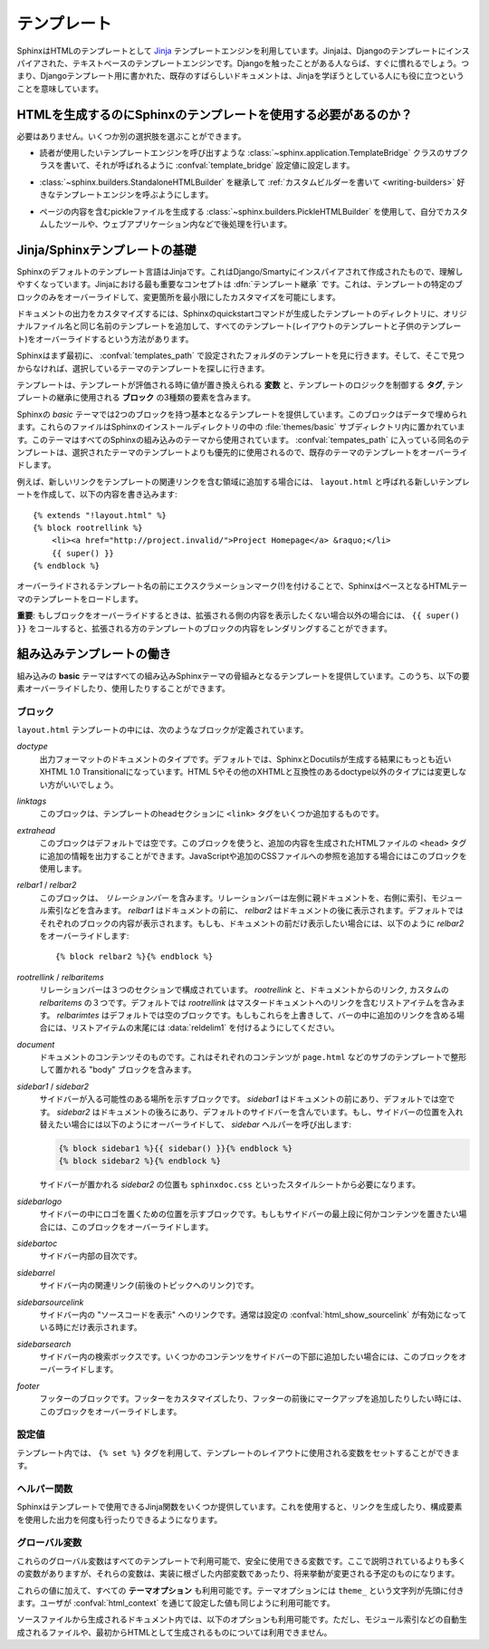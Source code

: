 .. highlight:: html+jinja

.. _templating:

.. Templating

テンプレート
============

.. Sphinx uses the `Jinja <http://jinja.pocoo.org>`_ templating engine for its HTML
   templates.  Jinja is a text-based engine, and inspired by Django templates, so
   anyone having used Django will already be familiar with it.  It also has
   excellent documentation for those who need to make themselves familiar with it.

SphinxはHTMLのテンプレートとして `Jinja <http://jinja.pocoo.org>`_ テンプレートエンジンを利用しています。Jinjaは、Djangoのテンプレートにインスパイアされた、テキストベースのテンプレートエンジンです。Djangoを触ったことがある人ならば、すぐに慣れるでしょう。つまり、Djangoテンプレート用に書かれた、既存のすばらしいドキュメントは、Jinjaを学ぼうとしている人にも役に立つということを意味しています。

.. Do I need to use Sphinx' templates to produce HTML?

HTMLを生成するのにSphinxのテンプレートを使用する必要があるのか？
----------------------------------------------------------------

.. No.  You have several other options:

必要はありません。いくつか別の選択肢を選ぶことができます。

.. * You can write a :class:`~sphinx.application.TemplateBridge` subclass that
     calls your template engine of choice, and set the :confval:`template_bridge`
     configuration value accordingly.

* 読者が使用したいテンプレートエンジンを呼び出すような :class:`~sphinx.application.TemplateBridge` クラスのサブクラスを書いて、それが呼ばれるように :confval:`template_bridge` 設定値に設定します。

.. * You can :ref:`write a custom builder <writing-builders>` that derives from
     :class:`~sphinx.builders.StandaloneHTMLBuilder` and calls your template engine
     of choice.

* :class:`~sphinx.builders.StandaloneHTMLBuilder` を継承して :ref:`カスタムビルダーを書いて <writing-builders>` 好きなテンプレートエンジンを呼ぶようにします。

.. * You can use the :class:`~sphinx.builders.PickleHTMLBuilder` that produces
     pickle files with the page contents, and postprocess them using a custom tool,
     or use them in your Web application.

* ページの内容を含むpickleファイルを生成する :class:`~sphinx.builders.PickleHTMLBuilder` を使用して、自分でカスタムしたツールや、ウェブアプリケーション内などで後処理を行います。


.. Jinja/Sphinx Templating Primer

Jinja/Sphinxテンプレートの基礎
------------------------------

.. The default templating language in Sphinx is Jinja.  It's Django/Smarty inspired
   and easy to understand.  The most important concept in Jinja is :dfn:`template
   inheritance`, which means that you can overwrite only specific blocks within a
   template, customizing it while also keeping the changes at a minimum.

Sphinxのデフォルトのテンプレート言語はJinjaです。これはDjango/Smartyにインスパイアされて作成されたもので、理解しやすくなっています。Jinjaにおける最も重要なコンセプトは :dfn:`テンプレート継承` です。これは、テンプレートの特定のブロックのみをオーバーライドして、変更箇所を最小限にしたカスタマイズを可能にします。

.. To customize the output of your documentation you can override all the templates
   (both the layout templates and the child templates) by adding files with the
   same name as the original filename into the template directory of the structure
   the Sphinx quickstart generated for you.

ドキュメントの出力をカスタマイズするには、Sphinxのquickstartコマンドが生成したテンプレートのディレクトリに、オリジナルファイル名と同じ名前のテンプレートを追加して、すべてのテンプレート(レイアウトのテンプレートと子供のテンプレート)をオーバーライドするという方法があります。

.. Sphinx will look for templates in the folders of :confval:`templates_path`
   first, and if it can't find the template it's looking for there, it falls back
   to the selected theme's templates.

Sphinxはまず最初に、 :confval:`templates_path` で設定されたフォルダのテンプレートを見に行きます。そして、そこで見つからなければ、選択しているテーマのテンプレートを探しに行きます。

.. A template contains **variables**, which are replaced with values when the
   template is evaluated, **tags**, which control the logic of the template and
   **blocks** which are used for template inheritance.

テンプレートは、テンプレートが評価される時に値が置き換えられる **変数** と、テンプレートのロジックを制御する **タグ**, テンプレートの継承に使用される **ブロック** の3種類の要素を含みます。

.. Sphinx' *basic* theme provides base templates with a couple of blocks it will
   fill with data.  These are located in the :file:`themes/basic` subdirectory of
   the Sphinx installation directory, and used by all builtin Sphinx themes.
   Templates with the same name in the :confval:`templates_path` override templates
   supplied by the selected theme.

Sphinxの *basic* テーマでは2つのブロックを持つ基本となるテンプレートを提供しています。このブロックはデータで埋められます。これらのファイルはSphinxのインストールディレクトリの中の :file:`themes/basic` サブディレクトリ内に置かれています。このテーマはすべてのSphinxの組み込みのテーマから使用されています。 :confval:`tempates_path` に入っている同名のテンプレートは、選択されたテーマのテンプレートよりも優先的に使用されるので、既存のテーマのテンプレートをオーバーライドします。

.. For example, to add a new link to the template area containing related links all
   you have to do is to add a new template called ``layout.html`` with the
   following contents

例えば、新しいリンクをテンプレートの関連リンクを含む領域に追加する場合には、 ``layout.html`` と呼ばれる新しいテンプレートを作成して、以下の内容を書き込みます::

    {% extends "!layout.html" %}
    {% block rootrellink %}
        <li><a href="http://project.invalid/">Project Homepage</a> &raquo;</li>
        {{ super() }}
    {% endblock %}

.. By prefixing the name of the overridden template with an exclamation mark,
   Sphinx will load the layout template from the underlying HTML theme.

オーバーライドされるテンプレート名の前にエクスクラメーションマーク(!)を付けることで、SphinxはベースとなるHTMLテーマのテンプレートをロードします。

.. **Important**: If you override a block, call ``{{ super() }}`` somewhere to
   render the block's content in the extended template -- unless you don't want
   that content to show up.

**重要**: もしブロックをオーバーライドするときは、拡張される側の内容を表示したくない場合以外の場合には、 ``{{ super() }}`` をコールすると、拡張される方のテンプレートのブロックの内容をレンダリングすることができます。


.. Working the the builtin templates

組み込みテンプレートの働き
--------------------------

.. The builtin **basic** theme supplies the templates that all builtin Sphinx
   themes are based on.  It has the following elements you can override or use:

組み込みの **basic** テーマはすべての組み込みSphinxテーマの骨組みとなるテンプレートを提供しています。このうち、以下の要素オーバーライドしたり、使用したりすることができます。

.. Blocks

ブロック
~~~~~~~~

.. The following blocks exist in the ``layout.html`` template:

``layout.html`` テンプレートの中には、次のようなブロックが定義されています。

.. `doctype`
    The doctype of the output format.  By default this is XHTML 1.0 Transitional
    as this is the closest to what Sphinx and Docutils generate and it's a good
    idea not to change it unless you want to switch to HTML 5 or a different but
    compatible XHTML doctype.

`doctype`
    出力フォーマットのドキュメントのタイプです。デフォルトでは、SphinxとDocutilsが生成する結果にもっとも近いXHTML 1.0 Transitionalになっています。HTML 5やその他のXHTMLと互換性のあるdoctype以外のタイプには変更しない方がいいでしょう。

.. `linktags`
    This block adds a couple of ``<link>`` tags to the head section of the
    template.

`linktags`
   このブロックは、テンプレートのheadセクションに ``<link>`` タグをいくつか追加するものです。

.. `extrahead`
    This block is empty by default and can be used to add extra contents into
    the ``<head>`` tag of the generated HTML file.  This is the right place to
    add references to JavaScript or extra CSS files.

`extrahead`
   このブロックはデフォルトでは空です。このブロックを使うと、追加の内容を生成されたHTMLファイルの ``<head>`` タグに追加の情報を出力することができます。JavaScriptや追加のCSSファイルへの参照を追加する場合にはこのブロックを使用します。

.. `relbar1` / `relbar2`
    This block contains the *relation bar*, the list of related links (the
    parent documents on the left, and the links to index, modules etc. on the
    right).  `relbar1` appears before the document, `relbar2` after the
    document.  By default, both blocks are filled; to show the relbar only
    before the document, you would override `relbar2` like this

`relbar1` / `relbar2`
    このブロックは、 *リレーションバー* を含みます。リレーションバーは左側に親ドキュメントを、右側に索引、モジュール索引などを含みます。 `relbar1` はドキュメントの前に、 `relbar2` はドキュメントの後に表示されます。デフォルトではそれぞれのブロックの内容が表示されます。もしも、ドキュメントの前だけ表示したい場合には、以下のように `relbar2` をオーバーライドします::

       {% block relbar2 %}{% endblock %}

.. `rootrellink` / `relbaritems`
    Inside the relbar there are three sections: The `rootrellink`, the links
    from the documentation and the custom `relbaritems`.  The `rootrellink` is a
    block that by default contains a list item pointing to the master document
    by default, the `relbaritems` is an empty block.  If you override them to
    add extra links into the bar make sure that they are list items and end with
    the :data:`reldelim1`.

`rootrellink` / `relbaritems`
    リレーションバーは３つのセクションで構成されています。 `rootrellink` と、ドキュメントからのリンク, カスタムの `relbaritems` の３つです。デフォルトでは `rootrellink` はマスタードキュメントへのリンクを含むリストアイテムを含みます。 `relbarimtes` はデフォルトでは空のブロックです。もしもこれらを上書きして、バーの中に追加のリンクを含める場合には、リストアイテムの末尾には :data:`reldelim1` を付けるようにしてください。

.. `document`
    The contents of the document itself.  It contains the block "body" where the
    individual content is put by subtemplates like ``page.html``.

`document`
    ドキュメントのコンテンツそのものです。これはそれぞれのコンテンツが ``page.html`` などのサブのテンプレートで整形して置かれる "body" ブロックを含みます。

.. `sidebar1` / `sidebar2`
    A possible location for a sidebar.  `sidebar1` appears before the document
    and is empty by default, `sidebar2` after the document and contains the
    default sidebar.  If you want to swap the sidebar location override this and
    call the `sidebar` helper:

    (The `sidebar2` location for the sidebar is needed by the ``sphinxdoc.css``
    stylesheet, for example.)

`sidebar1` / `sidebar2`
    サイドバーが入る可能性のある場所を示すブロックです。 `sidebar1` はドキュメントの前にあり、デフォルトでは空です。 `sidebar2` はドキュメントの後ろにあり、デフォルトのサイドバーを含んでいます。もし、サイドバーの位置を入れ替えたい場合には以下のようにオーバーライドして、 `sidebar` ヘルパーを呼び出します:

    .. sourcecode:: html+jinja

        {% block sidebar1 %}{{ sidebar() }}{% endblock %}
        {% block sidebar2 %}{% endblock %}

    サイドバーが置かれる `sidebar2` の位置も ``sphinxdoc.css`` といったスタイルシートから必要になります。

.. `sidebarlogo`
    The logo location within the sidebar.  Override this if you want to place
    some content at the top of the sidebar.

`sidebarlogo`
    サイドバーの中にロゴを置くための位置を示すブロックです。もしもサイドバーの最上段に何かコンテンツを置きたい場合には、このブロックをオーバーライドします。

.. `sidebartoc`
    The table of contents within the sidebar.

`sidebartoc`
    サイドバー内部の目次です。

.. `sidebarrel`
    The relation links (previous, next document) within the sidebar.

`sidebarrel`
    サイドバー内の関連リンク(前後のトピックへのリンク)です。

.. `sidebarsourcelink`
    The "Show source" link within the sidebar (normally only shown if this is
    enabled by :confval:`html_show_sourcelink`).

`sidebarsourcelink`
    サイドバー内の "ソースコードを表示" へのリンクです。通常は設定の :confval:`html_show_sourcelink` が有効になっている時にだけ表示されます。

.. `sidebarsearch`
    The search box within the sidebar.  Override this if you want to place some
    content at the bottom of the sidebar.

`sidebarsearch`
    サイドバー内の検索ボックスです。いくつかのコンテンツをサイドバーの下部に追加したい場合には、このブロックをオーバーライドします。

.. `footer`
    The block for the footer div.  If you want a custom footer or markup before
    or after it, override this one.

`footer`
    フッターのブロックです。フッターをカスタマイズしたり、フッターの前後にマークアップを追加したりしたい時には、このブロックをオーバーライドします。


.. Configuration Variables
   ~~~~~~~~~~~~~~~~~~~~~~~

設定値
~~~~~~

.. Inside templates you can set a couple of variables used by the layout template
   using the ``{% set %}`` tag:

テンプレート内では、 ``{% set %}`` タグを利用して、テンプレートのレイアウトに使用される変数をセットすることができます。

.. data:: reldelim1

   .. The delimiter for the items on the left side of the related bar.  This
      defaults to ``' &raquo;'`` Each item in the related bar ends with the value
      of this variable.

   リレーションバーの左側アイテムの区切り文字です。デフォルトは ``' &raquo;'`` です。リレーションバーに含まれるアイテムはすべて、ここで指定した変数の値で区切られます。

.. data:: reldelim2

   .. The delimiter for the items on the right side of the related bar.  This
      defaults to ``' |'``.  Each item except of the last one in the related bar
      ends with the value of this variable.

   リレーションバーの右側のアイテムの区切り文字になります。デフォルトは ``' |'`` です。最後の要素を除くすべてのリレーションバーのアイテムは、ここで指定された変数の値で区切られます。

   .. Overriding works like this

   以下のようにオーバーライドします::

       {% extends "!layout.html" %}
       {% set reldelim1 = ' &gt;' %}


.. data:: script_files

   .. Add additional script files here, like this

   以下のように記述すると、追加のスクリプトファイルをここで追加することができます::

      {% set script_files = script_files + [pathto("_static/myscript.js", 1)] %}

.. Helper Functions
   ~~~~~~~~~~~~~~~~

ヘルパー関数
~~~~~~~~~~~~

.. Sphinx provides various Jinja functions as helpers in the template.  You can use
   them to generate links or output multiply used elements.

Sphinxはテンプレートで使用できるJinja関数をいくつか提供しています。これを使用すると、リンクを生成したり、構成要素を使用した出力を何度も行ったりできるようになります。

.. function:: pathto(ドキュメント)

   .. Return the path to a Sphinx document as a URL.  Use this to refer to built
      documents.

   SphinxドキュメントへのURLを返します。これは組み込みのドキュメントを参照する場合に使用します。

.. function:: pathto(ファイル, 1)

   .. Return the path to a *file* which is a filename relative to the root of the
      generated output.  Use this to refer to static files.

   *ファイル* に対する、生成されたドキュメントのルートからの相対パスによるリンクを返します。静的なファイルを参照するのに使用します。

.. function:: hasdoc(ドキュメント)

   .. Check if a document with the name *document* exists.

   *ドキュメント* で指定された名前のドキュメントが存在するかどうかチェックします。

.. function:: sidebar()

   .. Return the rendered sidebar.

   レンダリングされたサイドバーを返します。

.. function:: relbar()

   .. Return the rendered relation bar.

   レンダリングリレーションバーを返します。


.. Global Variables
   ~~~~~~~~~~~~~~~~

グローバル変数
~~~~~~~~~~~~~~

.. These global variables are available in every template and are safe to use.
   There are more, but most of them are an implementation detail and might change
   in the future.

これらのグローバル変数はすべてのテンプレートで利用可能で、安全に使用できる変数です。ここで説明されているよりも多くの変数がありますが、それらの変数は、実装に根ざした内部変数であったり、将来挙動が変更される予定のものになります。

.. data:: builder

   .. The name of the builder (e.g. ``html`` or ``htmlhelp``).

   ビルダーの名前が格納されている変数です。 ``html``, ``htmlhelp`` などの値が入ります。


.. data:: copyright

   .. The value of :confval:`copyright`.

   :confval:`copyright` の値が入ります。


.. data:: docstitle

   .. The title of the documentation (the value of :confval:`html_title`).

   ドキュメントのタイトルです。 :confval:`html_title` で設定した値が入ります。
   

.. data:: embedded

   .. True if the built HTML is meant to be embedded in some viewing application
      that handles navigation, not the web browser, such as for HTML help or Qt
      help formats.  In this case, the sidebar is not included.

   ウェブブラウザではなく、HTMLヘルプや、Qtヘルプフォーマットなどの、専用のビューアーアプリケーション内で使用される組み込みのHTMLの場合にTrueとなります。これがTrueの場合には、サイドバーが含まれなくなります。


.. data:: favicon

   .. The path to the HTML favicon in the static path, or ``''``.

   HTMLのfaviconを表す静的パスです。設定されない場合には ``''`` となります。


.. data:: file_suffix

   .. The value of the builder's :attr:`out_suffix` attribute, i.e. the file name
      extension that the output files will get.  For a standard HTML builder, this
      is usually ``.html``.

   ビルダーの :attr:`out_suffix` アトリビュートの値です。出力ファイル名に付く拡張子などです。標準のHTMLビルダーの場合には、通常は ``.html`` になります。


.. data:: has_source

   .. True if the reST document sources are copied (if :confval:`html_copy_source`
      is true).

   もしreSTドキュメントソースがコピーされている場合にTrueになります。 :confval:`html_copy_source` がtrueに設定されるとコピーされます。


.. data:: last_updated

   .. The build date.

   ビルドされた日時です。


.. data:: logo

   .. The path to the HTML logo image in the static path, or ``''``.

   HTMLに貼り付けられるロゴ画像の静的なパスです。指定されていない場合には ``''`` になります。


.. data:: master_doc

   .. The value of :confval:`master_doc`, for usage with :func:`pathto`.

   :confval:`master_doc` の値が入ります。 :func:`pathto` と一緒に使用します。


.. data:: next

   .. The next document for the navigation.  This variable is either false or has
      two attributes `link` and `title`.  The title contains HTML markup.  For
      example, to generate a link to the next page, you can use this snippet

   ナビゲーションで「次のトピック」にあたるドキュメントです。この変数は ``false`` か、 `link` と `title` の二つの属性を持つオブジェクトのどちらかになります。タイトルにはHTMLのマークアップが含まれます。例えば、次のページへのリンクを生成するには、以下のようなコードを利用します::

      {% if next %}
      <a href="{{ next.link|e }}">{{ next.title }}</a>
      {% endif %}


.. data:: pagename

   .. The "page name" of the current file, i.e. either the document name if the
      file is generated from a reST source, or the equivalent hierarchical name
      relative to the output directory (``[directory/]filename_without_extension``).

   現在のファイルの "ページ名" です。reSTのソースから生成されていたらドキュメント名になります。あるいは出力ディレクトリからの相対パス名から拡張子を抜いた名前 (``[ディレクトリ/]拡張子なしのファイル名``) となる、階層名付きの名前になります。


.. data:: parents

   .. A list of parent documents for navigation, structured like the :data:`next`
      item.

   ナビゲーションのための、親のドキュメントのリストです。それぞれの要素は :data:`next` と同じような構造体になっています。


.. data:: prev

   .. Like :data:`next`, but for the previous page.

   「前のトピック」にあたるページの情報です。 :data`next` と似ています。


.. data:: project

   .. The value of :confval:`project`.

   :confval:`project` の値になります。


.. data:: release

   .. The value of :confval:`release`.

   :confval:`release` の値になります。


.. data:: rellinks

   .. A list of links to put at the left side of the relbar, next to "next" and
      "prev".  This usually contains links to the index and the modindex.  If you
      add something yourself, it must be a tuple ``(pagename, link title,
      accesskey, link text)``.

   リレーションバーの左側(?)、 "次", "前" のとなりに置かれるリンクのリストです。通常では、索引とモジュール索引へのリンクが含まれています。もしここに何かを追加する場合には、 ``(ページ名, リンクタイトル, アクセスキー, リンクテキスト)`` というタプルを追加します。


.. data:: shorttitle

   .. The value of :confval:`html_short_title`.

   :confval:`html_short_title` の値になります。


.. data:: show_source

   .. True if :confval:`html_show_sourcelink` is true.

   :confval:`html_show_sourcelink` がtrueの場合にTrueになります。


.. data:: sphinx_version

   .. The version of Sphinx used to build.

   ビルドに使用されたSphinxのバージョンです。


.. data:: style

   .. The name of the main stylesheet, as given by the theme or
      :confval:`html_style`.

   メインのスタイルシートの名前です。テーマで設定されたものか、あるいは :confval:`html_style` で設定されている値になります。


.. data:: title

   .. The title of the current document, as used in the ``<title>`` tag.

   現在のドキュメントのタイトルです。これは ``<title>`` タグで使用されます。


.. data:: use_opensearch

   .. The value of :confval:`html_use_opensearch`... The value of :confval:`html_use_opensearch`.

   :confval:`html_use_opensearch` の値が入ります。


.. data:: version

   .. The value of :confval:`version`.

   :confval:`version` の値が入ります。


.. In addition to these values, there are also all **theme options** available
   (prefixed by ``theme_``), as well as the values given by the user in
   :confval:`html_context`.

これらの値に加えて、すべての **テーマオプション** も利用可能です。テーマオプションには ``theme_`` という文字列が先頭に付きます。ユーザが :confval:`html_context` を通じて設定した値も同じように利用可能です。

.. In documents that are created from source files (as opposed to
   automatically-generated files like the module index, or documents that already
   are in HTML form), these variables are also available:

ソースファイルから生成されるドキュメント内では、以下のオプションも利用可能です。ただし、モジュール索引などの自動生成されるファイルや、最初からHTMLとして生成されるものについては利用できません。

.. data:: meta

   .. Document metadata (a dictionary), see :ref:`metadata`.

   ドキュメントのメタデータの辞書です。 :ref:`metadata` を参照してください。


.. data:: sourcename

   .. The name of the copied source file for the current document.  This is only
      nonempty if the :confval:`html_copy_source` value is true.

   現在のドキュメントのコピーされたソースファイル名です。 :confval:`html_copy_source` の値がtrueでない場合には 空になります。


.. data:: toc

   .. The local table of contents for the current page, rendered as HTML bullet
      lists.

   現在のページのためのローカルの目次です。HTMLのリストとしてレンダリングされています。


.. data:: toctree

   .. A callable yielding the global TOC tree containing the current page, rendered
      as HTML bullet lists.  If the optional keyword argument ``collapse`` is true,
      all TOC entries that are not ancestors of the current page are collapsed.



   .. A callable yielding the global TOC tree containing the current page, rendered
      as HTML bullet lists.  Optional keyword arguments:

      * ``collapse`` (true by default): if true, all TOC entries that are not
        ancestors of the current page are collapsed

      * ``maxdepth`` (defaults to the max depth selected in the toctree directive):
        the maximum depth of the tree; set it to ``-1`` to allow unlimited depth

      * ``titles_only`` (false by default): if true, put only toplevel document
        titles in the tree

   現在のページを含むグローバルな目次ツリーを生成する、呼び出し可能オブジェクトです。HTMLリストとしてレンダリングされています。次のようなオプションのキーワード引数があります:

      * ``collapse`` (デフォルトはtrue): trueの場合には、現在のページの祖先にあたる目次のエントリー以外は折りたたまれます。

      * ``maxdepth`` (デフォルトではそのtoctreeディレクティブの最大値): 表示されるツリーの深さの最大値を設定します。 ``-1`` を設定すると深さの制限がなくなります。

      * ``titles_only`` (デフォルトはfalse): もしtrueが設定されると、ドキュメント内のトップレベルのタイトルだけがツリーに置かれます。



